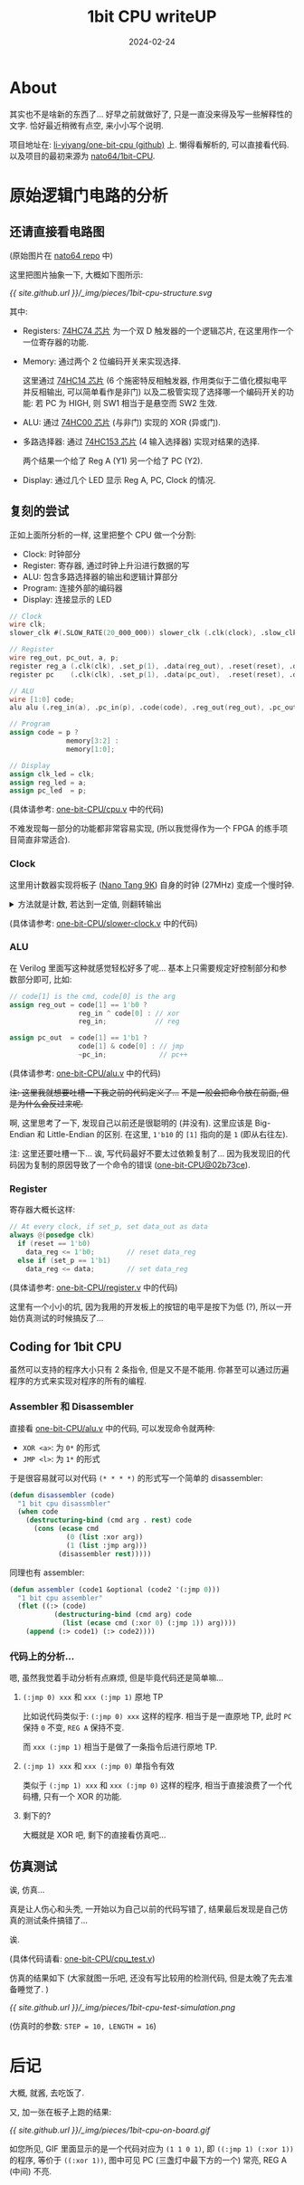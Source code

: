 #+title: 1bit CPU writeUP
#+date: 2024-02-24
#+layout: post
#+math: true
#+options: _:nil ^:nil
#+categories: misc
* About
其实也不是啥新的东西了... 好早之前就做好了,
只是一直没来得及写一些解释性的文字. 恰好最近稍微有点空,
来小小写个说明.

项目地址在: [[https://github.com/li-yiyang/one-bit-CPU][li-yiyang/one-bit-cpu (github)]] 上. 懒得看解析的,
可以直接看代码. 以及项目的最初来源为 [[https://github.com/naoto64/1bit-CPU][nato64/1bit-CPU]]. 

* 原始逻辑门电路的分析
** 还请直接看电路图
[[https://raw.githubusercontent.com/naoto64/1bit-CPU/main/docs/img/schematic.jpg]]

(原始图片在 [[https://github.com/naoto64/1bit-CPU/blob/main/docs/img/schematic.jpg][nato64 repo]] 中)

这里把图片抽象一下, 大概如下图所示:

[[{{ site.github.url }}/_img/pieces/1bit-cpu-structure.svg]]

其中:
+ Registers: [[https://www.mouser.com/datasheet/2/308/74HC74-108792.pdf][74HC74 芯片]] 为一个双 D 触发器的一个逻辑芯片,
  在这里用作一个一位寄存器的功能.
+ Memory: 通过两个 2 位编码开关来实现选择.
  
  这里通过 [[https://www.mouser.com/datasheet/2/308/74HC14.REV1-34947.pdf][74HC14 芯片]] (6 个施密特反相触发器,
  作用类似于二值化模拟电平并反相输出, 可以简单看作是非门)
  以及二极管实现了选择哪一个编码开关的功能:
  若 PC 为 HIGH, 则 SW1 相当于是悬空而 SW2 生效.
+ ALU: 通过 [[https://www.diodes.com/assets/Datasheets/74HC00.pdf][74HC00 芯片]] (与非门) 实现的 XOR (异或门).
+ 多路选择器: 通过 [[https://www.mouser.com/datasheet/2/302/74HC_HCT153-353677.pdf][74HC153 芯片]] (4 输入选择器) 实现对结果的选择.

  两个结果一个给了 Reg A (Y1) 另一个给了 PC (Y2).
+ Display: 通过几个 LED 显示 Reg A, PC, Clock 的情况.

** 复刻的尝试
正如上面所分析的一样, 这里把整个 CPU 做一个分割:
+ Clock: 时钟部分
+ Register: 寄存器, 通过时钟上升沿进行数据的写
+ ALU: 包含多路选择器的输出和逻辑计算部分
+ Program: 连接外部的编码器
+ Display: 连接显示的 LED

#+begin_src verilog
  // Clock
  wire clk;
  slower_clk #(.SLOW_RATE(20_000_000)) slower_clk (.clk(clock), .slow_clk(clk));   

  // Register
  wire reg_out, pc_out, a, p;
  register reg_a (.clk(clk), .set_p(1), .data(reg_out), .reset(reset), .data_reg(a));
  register pc    (.clk(clk), .set_p(1), .data(pc_out),  .reset(reset), .data_reg(p));

  // ALU
  wire [1:0] code;
  alu alu (.reg_in(a), .pc_in(p), .code(code), .reg_out(reg_out), .pc_out(pc_out));

  // Program
  assign code = p ?
                memory[3:2] :
                memory[1:0];

  // Display
  assign clk_led = clk;
  assign reg_led = a;
  assign pc_led  = p;
#+end_src

(具体请参考: [[https://github.com/li-yiyang/one-bit-CPU/blob/master/cpu.v][one-bit-CPU/cpu.v]] 中的代码)

不难发现每一部分的功能都非常容易实现,
(所以我觉得作为一个 FPGA 的练手项目简直非常适合).

*** Clock
这里用计数器实现将板子 ([[https://wiki.sipeed.com/hardware/en/tang/Tang-Nano-9K/Nano-9K.html][Nano Tang 9K]]) 自身的时钟 (27MHz) 变成一个慢时钟.

#+begin_html
<details><summary>
方法就是计数, 若达到一定值, 则翻转输出
</summary>
#+end_html

#+begin_src verilog
  always @(posedge clk)
    if (counter == SLOW_RATE) begin
       counter <= 0;
       slow_clk <= ~slow_clk;        
    end else
      counter <= counter + 1; 
#+end_src

#+begin_html
</details>
#+end_html

(具体请参考: [[https://github.com/li-yiyang/one-bit-CPU/blob/master/slower_clk.v][one-bit-CPU/slower-clock.v]] 中的代码)

*** ALU
在 Verilog 里面写这种就感觉轻松好多了呢...
基本上只需要规定好控制部分和参数部分即可,
比如:

#+begin_src verilog
  // code[1] is the cmd, code[0] is the arg
  assign reg_out = code[1] == 1'b0 ?
                   reg_in ^ code[0] : // xor
                   reg_in;            // reg

  assign pc_out  = code[1] == 1'b1 ?
                   code[1] & code[0] : // jmp
                   ~pc_in;             // pc++
#+end_src

(具体请参考: [[https://github.com/li-yiyang/one-bit-CPU/blob/master/alu.v][one-bit-CPU/alu.v]] 中的代码)

+注: 这里我就想要吐槽一下我之前的代码定义了...+
+不是一般会把命令放在前面, 但是为什么会反过来呢.+

啊, 这里思考了一下, 发现自己以前还是很聪明的 (并没有).
这里应该是 Big-Endian 和 Little-Endian 的区别.
在这里, =1'b10= 的 =[1]= 指向的是 =1= (即从右往左). 

注: 这里还要吐槽一下... 诶, 写代码最好不要太过依赖复制了...
因为我发现旧的代码因为复制的原因导致了一个命令的错误 ([[https://github.com/li-yiyang/one-bit-CPU/commit/02b73ce82e6c9f3d211f8ff76d9c7cc6dac31a2c][one-bit-CPU@02b73ce]]).

*** Register
寄存器大概长这样:

#+begin_src verilog
  // At every clock, if set_p, set data_out as data
  always @(posedge clk)
    if (reset == 1'b0)
      data_reg <= 1'b0;        // reset data_reg
    else if (set_p == 1'b1)
      data_reg <= data;        // set data_reg
#+end_src

(具体请参考: [[https://github.com/li-yiyang/one-bit-CPU/blob/master/register.v][one-bit-CPU/register.v]] 中的代码)

这里有一个小小的坑, 因为我用的开发板上的按钮的电平是按下为低 (?),
所以一开始仿真测试的时候搞反了... 

** Coding for 1bit CPU
虽然可以支持的程序大小只有 2 条指令, 但是又不是不能用.
你甚至可以通过历遍程序的方式来实现对程序的所有的编程.

*** Assembler 和 Disassembler
直接看 [[https://github.com/li-yiyang/one-bit-CPU/blob/master/alu.v][one-bit-CPU/alu.v]] 中的代码, 可以发现命令就两种:
+ =XOR <a>=: 为 =0*= 的形式
+ =JMP <l>=: 为 =1*= 的形式

于是很容易就可以对代码 =(* * * *)= 的形式写一个简单的 disassembler:

#+begin_src lisp
  (defun disassembler (code)
    "1 bit cpu disassmbler"
    (when code
      (destructuring-bind (cmd arg . rest) code
        (cons (ecase cmd
                (0 (list :xor arg))
                (1 (list :jmp arg)))
              (disassembler rest)))))
#+end_src

同理也有 assembler:

#+begin_src lisp
  (defun assembler (code1 &optional (code2 '(:jmp 0)))
    "1 bit cpu assembler"
    (flet ((:> (code)
             (destructuring-bind (cmd arg) code
               (list (ecase cmd (:xor 0) (:jmp 1)) arg))))
      (append (:> code1) (:> code2))))
#+end_src

*** 代码上的分析...
嗯, 虽然我觉着手动分析有点麻烦, 但是毕竟代码还是简单嘛...

**** =(:jmp 0) xxx= 和 =xxx (:jmp 1)= 原地 TP
比如说代码类似于: =(:jmp 0) xxx= 这样的程序. 相当于是一直原地 TP,
此时 =PC= 保持 =0= 不变, =REG A= 保持不变.

而 =xxx (:jmp 1)= 相当于是做了一条指令后进行原地 TP. 

**** =(:jmp 1) xxx= 和 =xxx (:jmp 0)= 单指令有效
类似于 =(:jmp 1) xxx= 和 =xxx (:jmp 0)= 这样的程序,
相当于直接浪费了一个代码槽, 只有一个 XOR 的功能.

**** 剩下的?
大概就是 XOR 吧, 剩下的直接看仿真吧... 

** 仿真测试
诶, 仿真...

真是让人伤心和头秃, 一开始以为自己以前的代码写错了,
结果最后发现是自己仿真的测试条件搞错了... 

诶.

(具体代码请看: [[https://github.com/li-yiyang/one-bit-CPU/blob/master/cpu_test.v][one-bit-CPU/cpu_test.v]])

仿真的结果如下 (大家就图一乐吧, 还没有写比较用的检测代码,
但是太晚了先去准备睡觉了. )

[[{{ site.github.url }}/_img/pieces/1bit-cpu-test-simulation.png]]

(仿真时的参数: =STEP = 10, LENGTH = 16=)

* 后记
大概, 就酱, 去吃饭了. 

又, 加一张在板子上跑的结果:

[[{{ site.github.url }}/_img/pieces/1bit-cpu-on-board.gif]]

如您所见, GIF 里面显示的是一个代码对应为 =(1 1 0 1)=,
即 =((:jmp 1) (:xor 1))= 的程序, 等价于 =((:xor 1))=,
图中可见 PC (三盏灯中最下方的一个) 常亮, REG A (中间) 不亮. 
